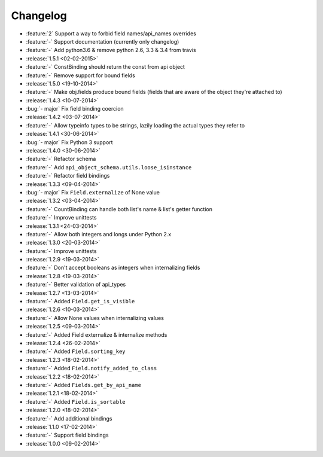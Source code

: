 Changelog
=========

* :feature:`2` Support a way to forbid field names/api_names overrides
* :feature:`-` Support documentation (currently only changelog)
* :feature:`-` Add python3.6 & remove python 2.6, 3.3 & 3.4 from travis
* :release:`1.5.1 <02-02-2015>`
* :feature:`-` ConstBinding should return the const from api object
* :feature:`-` Remove support for bound fields
* :release:`1.5.0 <19-10-2014>`
* :feature:`-` Make obj.fields produce bound fields (fields that are aware of the object they're attached to)
* :release:`1.4.3 <10-07-2014>`
* :bug:`- major` Fix field binding coercion
* :release:`1.4.2 <03-07-2014>`
* :feature:`-` Allow typeinfo types to be strings, lazily loading the actual types they refer to
* :release:`1.4.1 <30-06-2014>`
* :bug:`- major` Fix Python 3 support
* :release:`1.4.0 <30-06-2014>`
* :feature:`-` Refactor schema
* :feature:`-` Add ``api_object_schema.utils.loose_isinstance``
* :feature:`-` Refactor field bindings
* :release:`1.3.3 <09-04-2014>`
* :bug:`- major` Fix ``Field.externalize`` of None value
* :release:`1.3.2 <03-04-2014>`
* :feature:`-` CountBinding can handle both list's name & list's getter function
* :feature:`-` Improve unittests
* :release:`1.3.1 <24-03-2014>`
* :feature:`-` Allow both integers and longs under Python 2.x
* :release:`1.3.0 <20-03-2014>`
* :feature:`-` Improve unittests
* :release:`1.2.9 <19-03-2014>`
* :feature:`-` Don't accept booleans as integers when internalizing fields
* :release:`1.2.8 <19-03-2014>`
* :feature:`-` Better validation of api_types
* :release:`1.2.7 <13-03-2014>`
* :feature:`-` Added ``Field.get_is_visible``
* :release:`1.2.6 <10-03-2014>`
* :feature:`-` Allow None values when internalizing values
* :release:`1.2.5 <09-03-2014>`
* :feature:`-` Added Field externalize & internalize methods
* :release:`1.2.4 <26-02-2014>`
* :feature:`-` Added ``Field.sorting_key``
* :release:`1.2.3 <18-02-2014>`
* :feature:`-` Added ``Field.notify_added_to_class``
* :release:`1.2.2 <18-02-2014>`
* :feature:`-` Added ``Fields.get_by_api_name``
* :release:`1.2.1 <18-02-2014>`
* :feature:`-` Added ``Field.is_sortable``
* :release:`1.2.0 <18-02-2014>`
* :feature:`-` Add additional bindings
* :release:`1.1.0 <17-02-2014>`
* :feature:`-` Support field bindings
* :release:`1.0.0 <09-02-2014>`
